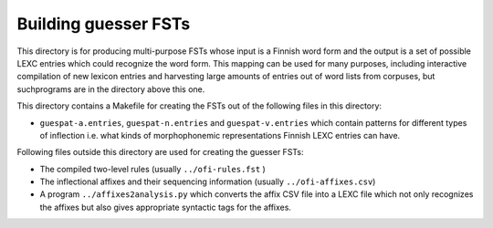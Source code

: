 =====================
Building guesser FSTs
=====================

This directory is for producing multi-purpose FSTs whose input is a
Finnish word form and the output is a set of possible LEXC entries which could
recognize the word form.  This mapping can be used for many purposes,
including interactive compilation of new lexicon entries and
harvesting large amounts of entries out of word lists from corpuses,
but suchprograms are in the directory above this one.

This directory contains a Makefile for creating the FSTs out of the following files in this directory:

- ``guespat-a.entries``, ``guespat-n.entries`` and ``guespat-v.entries`` which contain patterns for different types of inflection i.e. what kinds of morphophonemic representations Finnish LEXC entries can have.

Following files outside this directory are used for creating the
guesser FSTs:

- The compiled two-level rules (usually ``../ofi-rules.fst`` )

- The inflectional affixes and their sequencing information (usually
  ``../ofi-affixes.csv``)

- A program ``../affixes2analysis.py`` which converts the affix CSV
  file into a LEXC file which not only recognizes the affixes but also
  gives appropriate syntactic tags for the affixes.
